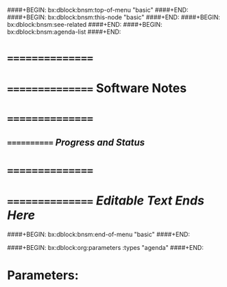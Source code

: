 ####+BEGIN: bx:dblock:bnsm:top-of-menu "basic"
####+END:
####+BEGIN: bx:dblock:bnsm:this-node "basic"
####+END:
####+BEGIN: bx:dblock:bnsm:see-related
####+END:
####+BEGIN: bx:dblock:bnsm:agenda-list
####+END:
*      ================
*      ================    *Software Notes*
*      ================
**     ============  /Progress and Status/

*      ================
*      ================   /Editable Text Ends Here/
####+BEGIN: bx:dblock:bnsm:end-of-menu "basic"
####+END:

####+BEGIN: bx:dblock:org:parameters  :types "agenda"
####+END:

* Parameters:
#+CATEGORY: Mailings
#+STARTUP: showall
